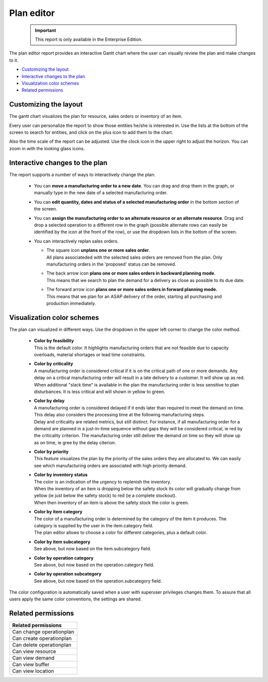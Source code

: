 ===========
Plan editor
===========

  .. Important::

     This report is only available in the Enterprise Edition.

The plan editor report provides an interactive Gantt chart
where the user can visually review the plan and make changes to it.

* `Customizing the layout`_
* `Interactive changes to the plan`_
* `Visualization color schemes`_
* `Related permissions`_

.. image:: ../_images/plan-editor.png
   :alt: Interactive Gantt chart report

Customizing the layout
----------------------

The gantt chart visualizes the plan for resource, sales orders
or inventory of an item.

Every user can personalize the report to show those entities he/she is
interested in. Use the lists at the bottom of the screen to search for
entities, and click on the plus icon to add them to the chart.  

Also the time scale of the report can be adjusted. Use the clock icon
in the upper right to adjust the horizon. You can zoom in with the looking
glass icons. 

Interactive changes to the plan
-------------------------------

The report supports a number of ways to interactively change the plan:

 - You can **move a manufacturing order to a new date**. You can drag and drop
   them in the graph, or manually type in the new date of a selected 
   manufacturing order. 
   
 - You can **edit quantity, dates and status of a selected manufacturing order**
   in the bottom section of the screen.
  
 - You can **assign the manufacturing order to an alternate resource**
   **or an alternate resource**. Drag and drop a selected operation to a different
   row in the graph (possible alternate rows can easily be identified by the icon 
   at the front of the row), or use the dropdown lists in the bottom of the screen.

 - You can interactively replan sales orders.

   - | The square icon **unplans one or more sales order**.
     | All plans associateded with the selected sales orders are removed from the 
       plan. Only manufacturing orders in the 'proposed' status can be removed.
 
   - | The back arrow icon **plans one or more sales orders in backward planning mode**.
     | This means that we search to plan the demand for a delivery as close as
       possible to its due date.
     
   - | The forward arrow icon **plans one or more sales orders in forward planning mode.**
     | This means that we plan for an ASAP delivery of the order, starting all purchasing
       and production immediately.

   .. image:: ../_images/plan-editor-replan.png
      :alt: Replanning demands

Visualization color schemes
---------------------------

The plan can visualized in different ways. Use the dropdown in the upper
left corner to change the color method. 

 - | **Color by feasibility**
   | This is the default color. It highlights manufacturing orders that are
     not feasible due to capacity overloads, material shortages or 
     lead time constraints.
     
 - | **Color by criticality**
   | A manufacturing order is considered critical if it is on the critical
     path of one or more demands. Any delay on a critical manufacturing order
     will result in a late delivery to a customer. It will show up as red.
   | When additional "slack time" is available in the plan the manufacturing
     order is less sensitive to plan disturbances. It is less critical and will 
     shown in yellow to green.
     
 - | **Color by delay**
   | A manufacturing order is considered delayed if it ends later than required 
     to meet the demand on time. This delay also considers the processing
     time at the following manufacturing steps.
   | Delay and criticality are related metrics, but still distinct. For
     instance, if all manufacturing order for a demand are planned in a just-in-time
     sequence without gaps they will be considered critical, ie red by the 
     criticality criterion. The manufacturing order still deliver the demand on 
     time so they will show up as on time, ie gree by the delay citerion. 
        
 - | **Color by priority**
   | This feature visualizes the plan by the priority of the sales orders they
     are allocated to. We can easily see which manufacturing orders are associated
     with high priority demand.   
   
 - | **Color by inventory status**
   | The color is an indication of the urgency to replenish the inventory.
   | When the inventory of an item is dropping below the safety stock its color
     will gradually change from yellow (ie just below the safety stock) to red 
     (ie a complete stockout).
   | When then inventory of an item is above the safety stock the color is green.
   
 - | **Color by item category**
   | The color of a manufacturing order is determined by the category of the item
     it produces. The category is supplied by the user in the item.category
     field. 
   | The plan editor allows to choose a color for different categories,
     plus a default color.

 - | **Color by item subcategory**
   | See above, but now based on the item.subcategory field.
   
 - | **Color by operation category**
   | See above, but now based on the operation.category field.
   
 - | **Color by operation subcategory**
   | See above, but now based on the operation.subcategory field.

.. image:: ../_images/plan-editor-color1.png
   :alt: Configuring Gantt chart colors

.. image:: ../_images/plan-editor-color2.png
   :alt: Configuring Gantt chart colors
   
The color configuration is automatically saved when a user with superuser 
privileges changes them. To assure that all users apply the same color 
conventions, the settings are shared.

Related permissions
-------------------

+--------------------------------+
| Related permissions            |
+================================+
| Can change operationplan       |
+--------------------------------+
| Can create operationplan       |
+--------------------------------+
| Can delete operationplan       |
+--------------------------------+
| Can view resource              |
+--------------------------------+
| Can view demand                |
+--------------------------------+
| Can view buffer                |
+--------------------------------+
| Can view location              |
+--------------------------------+
